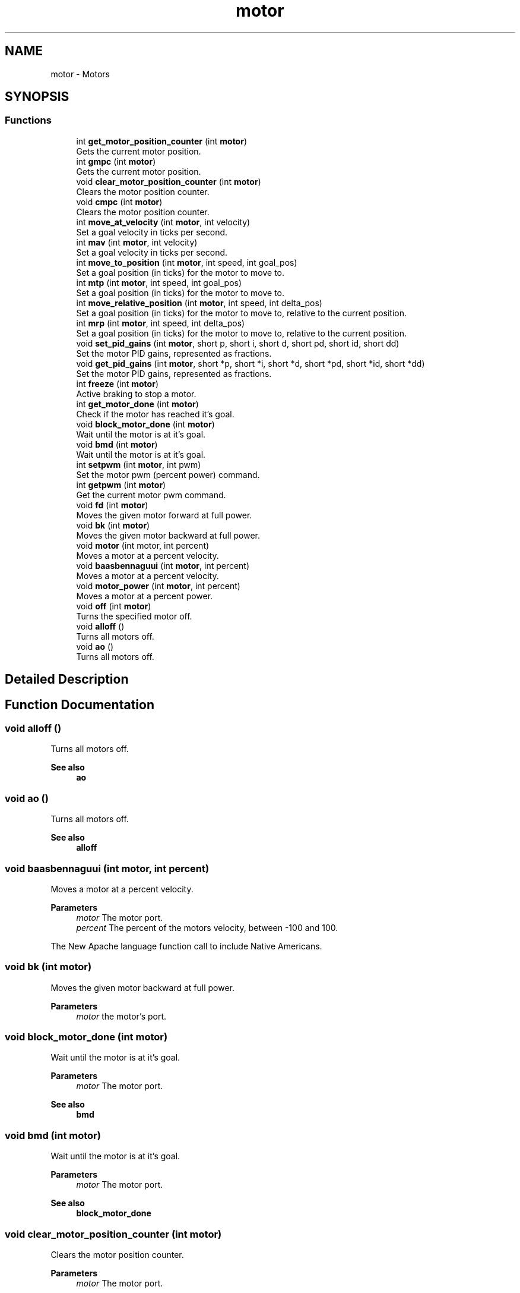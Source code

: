 .TH "motor" 3 "Wed Sep 4 2024" "Version 1.0.0" "libkipr" \" -*- nroff -*-
.ad l
.nh
.SH NAME
motor \- Motors
.SH SYNOPSIS
.br
.PP
.SS "Functions"

.in +1c
.ti -1c
.RI "int \fBget_motor_position_counter\fP (int \fBmotor\fP)"
.br
.RI "Gets the current motor position\&. "
.ti -1c
.RI "int \fBgmpc\fP (int \fBmotor\fP)"
.br
.RI "Gets the current motor position\&. "
.ti -1c
.RI "void \fBclear_motor_position_counter\fP (int \fBmotor\fP)"
.br
.RI "Clears the motor position counter\&. "
.ti -1c
.RI "void \fBcmpc\fP (int \fBmotor\fP)"
.br
.RI "Clears the motor position counter\&. "
.ti -1c
.RI "int \fBmove_at_velocity\fP (int \fBmotor\fP, int velocity)"
.br
.RI "Set a goal velocity in ticks per second\&. "
.ti -1c
.RI "int \fBmav\fP (int \fBmotor\fP, int velocity)"
.br
.RI "Set a goal velocity in ticks per second\&. "
.ti -1c
.RI "int \fBmove_to_position\fP (int \fBmotor\fP, int speed, int goal_pos)"
.br
.RI "Set a goal position (in ticks) for the motor to move to\&. "
.ti -1c
.RI "int \fBmtp\fP (int \fBmotor\fP, int speed, int goal_pos)"
.br
.RI "Set a goal position (in ticks) for the motor to move to\&. "
.ti -1c
.RI "int \fBmove_relative_position\fP (int \fBmotor\fP, int speed, int delta_pos)"
.br
.RI "Set a goal position (in ticks) for the motor to move to, relative to the current position\&. "
.ti -1c
.RI "int \fBmrp\fP (int \fBmotor\fP, int speed, int delta_pos)"
.br
.RI "Set a goal position (in ticks) for the motor to move to, relative to the current position\&. "
.ti -1c
.RI "void \fBset_pid_gains\fP (int \fBmotor\fP, short p, short i, short d, short pd, short id, short dd)"
.br
.RI "Set the motor PID gains, represented as fractions\&. "
.ti -1c
.RI "void \fBget_pid_gains\fP (int \fBmotor\fP, short *p, short *i, short *d, short *pd, short *id, short *dd)"
.br
.RI "Set the motor PID gains, represented as fractions\&. "
.ti -1c
.RI "int \fBfreeze\fP (int \fBmotor\fP)"
.br
.RI "Active braking to stop a motor\&. "
.ti -1c
.RI "int \fBget_motor_done\fP (int \fBmotor\fP)"
.br
.RI "Check if the motor has reached it's goal\&. "
.ti -1c
.RI "void \fBblock_motor_done\fP (int \fBmotor\fP)"
.br
.RI "Wait until the motor is at it's goal\&. "
.ti -1c
.RI "void \fBbmd\fP (int \fBmotor\fP)"
.br
.RI "Wait until the motor is at it's goal\&. "
.ti -1c
.RI "int \fBsetpwm\fP (int \fBmotor\fP, int pwm)"
.br
.RI "Set the motor pwm (percent power) command\&. "
.ti -1c
.RI "int \fBgetpwm\fP (int \fBmotor\fP)"
.br
.RI "Get the current motor pwm command\&. "
.ti -1c
.RI "void \fBfd\fP (int \fBmotor\fP)"
.br
.RI "Moves the given motor forward at full power\&. "
.ti -1c
.RI "void \fBbk\fP (int \fBmotor\fP)"
.br
.RI "Moves the given motor backward at full power\&. "
.ti -1c
.RI "void \fBmotor\fP (int motor, int percent)"
.br
.RI "Moves a motor at a percent velocity\&. "
.ti -1c
.RI "void \fBbaasbennaguui\fP (int \fBmotor\fP, int percent)"
.br
.RI "Moves a motor at a percent velocity\&. "
.ti -1c
.RI "void \fBmotor_power\fP (int \fBmotor\fP, int percent)"
.br
.RI "Moves a motor at a percent power\&. "
.ti -1c
.RI "void \fBoff\fP (int \fBmotor\fP)"
.br
.RI "Turns the specified motor off\&. "
.ti -1c
.RI "void \fBalloff\fP ()"
.br
.RI "Turns all motors off\&. "
.ti -1c
.RI "void \fBao\fP ()"
.br
.RI "Turns all motors off\&. "
.in -1c
.SH "Detailed Description"
.PP 

.SH "Function Documentation"
.PP 
.SS "void alloff ()"

.PP
Turns all motors off\&. 
.PP
\fBSee also\fP
.RS 4
\fBao\fP 
.RE
.PP

.SS "void ao ()"

.PP
Turns all motors off\&. 
.PP
\fBSee also\fP
.RS 4
\fBalloff\fP 
.RE
.PP

.SS "void baasbennaguui (int motor, int percent)"

.PP
Moves a motor at a percent velocity\&. 
.PP
\fBParameters\fP
.RS 4
\fImotor\fP The motor port\&. 
.br
\fIpercent\fP The percent of the motors velocity, between -100 and 100\&.
.RE
.PP
The New Apache language function call to include Native Americans\&. 
.SS "void bk (int motor)"

.PP
Moves the given motor backward at full power\&. 
.PP
\fBParameters\fP
.RS 4
\fImotor\fP the motor's port\&. 
.RE
.PP

.SS "void block_motor_done (int motor)"

.PP
Wait until the motor is at it's goal\&. 
.PP
\fBParameters\fP
.RS 4
\fImotor\fP The motor port\&. 
.RE
.PP
\fBSee also\fP
.RS 4
\fBbmd\fP 
.RE
.PP

.SS "void bmd (int motor)"

.PP
Wait until the motor is at it's goal\&. 
.PP
\fBParameters\fP
.RS 4
\fImotor\fP The motor port\&. 
.RE
.PP
\fBSee also\fP
.RS 4
\fBblock_motor_done\fP 
.RE
.PP

.SS "void clear_motor_position_counter (int motor)"

.PP
Clears the motor position counter\&. 
.PP
\fBParameters\fP
.RS 4
\fImotor\fP The motor port\&.
.RE
.PP
\fBSee also\fP
.RS 4
\fBcmpc\fP 
.RE
.PP

.SS "void cmpc (int motor)"

.PP
Clears the motor position counter\&. 
.PP
\fBParameters\fP
.RS 4
\fImotor\fP The motor port\&.
.RE
.PP
\fBSee also\fP
.RS 4
\fBclear_motor_position_counter\fP 
.RE
.PP

.SS "void fd (int motor)"

.PP
Moves the given motor forward at full power\&. 
.PP
\fBParameters\fP
.RS 4
\fImotor\fP the motor's port\&. 
.RE
.PP

.SS "int freeze (int motor)"

.PP
Active braking to stop a motor\&. 
.PP
\fBParameters\fP
.RS 4
\fImotor\fP The motor port\&. 
.RE
.PP

.SS "int get_motor_done (int motor)"

.PP
Check if the motor has reached it's goal\&. 
.PP
\fBParameters\fP
.RS 4
\fImotor\fP The motor port\&.
.RE
.PP
\fBReturns\fP
.RS 4
1: at goal 0: not at goal 
.RE
.PP

.SS "int get_motor_position_counter (int motor)"

.PP
Gets the current motor position\&. 
.PP
\fBParameters\fP
.RS 4
\fImotor\fP The motor port\&.
.RE
.PP
\fBSee also\fP
.RS 4
\fBgmpc\fP 
.RE
.PP

.SS "void get_pid_gains (int motor, short * p, short * i, short * d, short * pd, short * id, short * dd)"

.PP
Set the motor PID gains, represented as fractions\&. 
.PP
\fBParameters\fP
.RS 4
\fImotor\fP The motor port\&. 
.br
\fIp\fP The P (proportional) gain numerator 
.br
\fIi\fP The I (integral) gain numerator 
.br
\fId\fP The D (derivative) gain numerator 
.br
\fIpd\fP The P (proportional) gain denominator 
.br
\fIid\fP The I (integral) gain denominator 
.br
\fIdd\fP The D (derivative) gain denominator 
.RE
.PP

.SS "int getpwm (int motor)"

.PP
Get the current motor pwm command\&. 
.PP
\fBParameters\fP
.RS 4
\fImotor\fP The motor port\&. 
.RE
.PP

.SS "int gmpc (int motor)"

.PP
Gets the current motor position\&. 
.PP
\fBParameters\fP
.RS 4
\fImotor\fP The motor port\&.
.RE
.PP
\fBSee also\fP
.RS 4
\fBget_motor_position_counter\fP 
.RE
.PP

.SS "int mav (int motor, int velocity)"

.PP
Set a goal velocity in ticks per second\&. 
.PP
\fBParameters\fP
.RS 4
\fImotor\fP The motor port\&. 
.br
\fIvelocity\fP The goal velocity in -1500 to 1500 ticks / second
.RE
.PP
\fBSee also\fP
.RS 4
\fBmove_at_velocity\fP 
.RE
.PP

.SS "void motor (int motor, int percent)"

.PP
Moves a motor at a percent velocity\&. 
.PP
\fBParameters\fP
.RS 4
\fImotor\fP The motor port\&. 
.br
\fIpercent\fP The percent of the motors velocity, between -100 and 100\&. 
.RE
.PP

.SS "void motor_power (int motor, int percent)"

.PP
Moves a motor at a percent power\&. 
.PP
\fBParameters\fP
.RS 4
\fImotor\fP the motor port\&. 
.br
\fIpercent\fP The power of the motor, between -100 and 100\&. 
.RE
.PP

.SS "int move_at_velocity (int motor, int velocity)"

.PP
Set a goal velocity in ticks per second\&. The range is -1500 to 1500, though motor position accuracy may be decreased outside of -1000 to 1000 
.PP
\fBParameters\fP
.RS 4
\fImotor\fP The motor port\&. 
.br
\fIvelocity\fP The goal velocity in -1500 to 1500 ticks / second
.RE
.PP
\fBSee also\fP
.RS 4
\fBmav\fP 
.RE
.PP

.SS "int move_relative_position (int motor, int speed, int delta_pos)"

.PP
Set a goal position (in ticks) for the motor to move to, relative to the current position\&. 
.PP
\fBParameters\fP
.RS 4
\fImotor\fP The motor port\&. 
.br
\fIspeed\fP The speed to move at, between -1500 and 1500 ticks / second 
.br
\fIdelta_pos\fP The position to move to (in ticks) given the current position
.RE
.PP
\fBSee also\fP
.RS 4
\fBmrp\fP 
.RE
.PP

.SS "int move_to_position (int motor, int speed, int goal_pos)"

.PP
Set a goal position (in ticks) for the motor to move to\&. There are approximately 1500 ticks per motor revolution\&.
.PP
This function is more accurate if speeds between -1000 and 1000 are used\&. 
.PP
\fBParameters\fP
.RS 4
\fImotor\fP The motor port\&. 
.br
\fIspeed\fP The speed to move at, between -1500 and 1500 ticks / second 
.br
\fIgoal_pos\fP The position to move to (in ticks)
.RE
.PP
\fBSee also\fP
.RS 4
\fBmtp\fP 
.RE
.PP

.SS "int mrp (int motor, int speed, int delta_pos)"

.PP
Set a goal position (in ticks) for the motor to move to, relative to the current position\&. 
.PP
\fBParameters\fP
.RS 4
\fImotor\fP The motor port\&. 
.br
\fIspeed\fP The speed to move at, between -1500 and 1500 ticks / second 
.br
\fIdelta_pos\fP The position to move to (in ticks) given the current position
.RE
.PP
\fBSee also\fP
.RS 4
\fBmove_relative_position\fP 
.RE
.PP

.SS "int mtp (int motor, int speed, int goal_pos)"

.PP
Set a goal position (in ticks) for the motor to move to\&. 
.PP
\fBParameters\fP
.RS 4
\fImotor\fP The motor port\&. 
.br
\fIspeed\fP The speed to move at, between -1500 and 1500 ticks / second 
.br
\fIgoal_pos\fP The position to move to (in ticks)
.RE
.PP
\fBSee also\fP
.RS 4
\fBmove_to_position\fP 
.RE
.PP

.SS "void off (int motor)"

.PP
Turns the specified motor off\&. 
.PP
\fBParameters\fP
.RS 4
\fImotor\fP the motor's port\&. 
.RE
.PP

.SS "void set_pid_gains (int motor, short p, short i, short d, short pd, short id, short dd)"

.PP
Set the motor PID gains, represented as fractions\&. 
.PP
\fBParameters\fP
.RS 4
\fImotor\fP The motor port\&. 
.br
\fIp\fP The P (proportional) gain numerator 
.br
\fIi\fP The I (integral) gain numerator 
.br
\fId\fP The D (derivative) gain numerator 
.br
\fIpd\fP The P (proportional) gain denominator 
.br
\fIid\fP The I (integral) gain denominator 
.br
\fIdd\fP The D (derivative) gain denominator 
.RE
.PP

.SS "int setpwm (int motor, int pwm)"

.PP
Set the motor pwm (percent power) command\&. 
.PP
\fBParameters\fP
.RS 4
\fImotor\fP The motor port\&. 
.br
\fIpwm\fP A new motor pwm command between 0 and 100 
.RE
.PP

.SH "Author"
.PP 
Generated automatically by Doxygen for libkipr from the source code\&.
